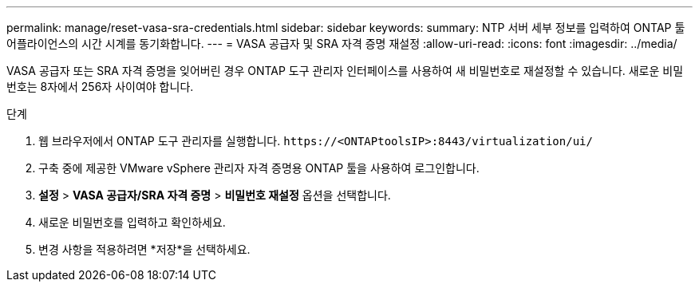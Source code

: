---
permalink: manage/reset-vasa-sra-credentials.html 
sidebar: sidebar 
keywords:  
summary: NTP 서버 세부 정보를 입력하여 ONTAP 툴 어플라이언스의 시간 시계를 동기화합니다. 
---
= VASA 공급자 및 SRA 자격 증명 재설정
:allow-uri-read: 
:icons: font
:imagesdir: ../media/


[role="lead"]
VASA 공급자 또는 SRA 자격 증명을 잊어버린 경우 ONTAP 도구 관리자 인터페이스를 사용하여 새 비밀번호로 재설정할 수 있습니다.  새로운 비밀번호는 8자에서 256자 사이여야 합니다.

.단계
. 웹 브라우저에서 ONTAP 도구 관리자를 실행합니다. `\https://<ONTAPtoolsIP>:8443/virtualization/ui/`
. 구축 중에 제공한 VMware vSphere 관리자 자격 증명용 ONTAP 툴을 사용하여 로그인합니다.
. *설정* > *VASA 공급자/SRA 자격 증명* > *비밀번호 재설정* 옵션을 선택합니다.
. 새로운 비밀번호를 입력하고 확인하세요.
. 변경 사항을 적용하려면 *저장*을 선택하세요.

